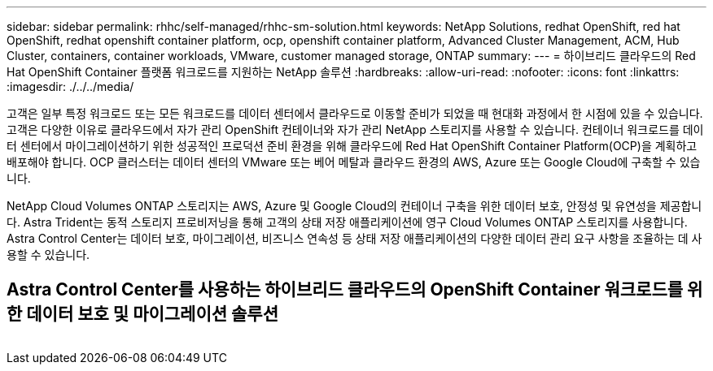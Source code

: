 ---
sidebar: sidebar 
permalink: rhhc/self-managed/rhhc-sm-solution.html 
keywords: NetApp Solutions, redhat OpenShift, red hat OpenShift, redhat openshift container platform, ocp, openshift container platform, Advanced Cluster Management, ACM, Hub Cluster, containers, container workloads, VMware, customer managed storage, ONTAP 
summary:  
---
= 하이브리드 클라우드의 Red Hat OpenShift Container 플랫폼 워크로드를 지원하는 NetApp 솔루션
:hardbreaks:
:allow-uri-read: 
:nofooter: 
:icons: font
:linkattrs: 
:imagesdir: ./../../media/


[role="lead"]
고객은 일부 특정 워크로드 또는 모든 워크로드를 데이터 센터에서 클라우드로 이동할 준비가 되었을 때 현대화 과정에서 한 시점에 있을 수 있습니다. 고객은 다양한 이유로 클라우드에서 자가 관리 OpenShift 컨테이너와 자가 관리 NetApp 스토리지를 사용할 수 있습니다. 컨테이너 워크로드를 데이터 센터에서 마이그레이션하기 위한 성공적인 프로덕션 준비 환경을 위해 클라우드에 Red Hat OpenShift Container Platform(OCP)을 계획하고 배포해야 합니다. OCP 클러스터는 데이터 센터의 VMware 또는 베어 메탈과 클라우드 환경의 AWS, Azure 또는 Google Cloud에 구축할 수 있습니다.

NetApp Cloud Volumes ONTAP 스토리지는 AWS, Azure 및 Google Cloud의 컨테이너 구축을 위한 데이터 보호, 안정성 및 유연성을 제공합니다. Astra Trident는 동적 스토리지 프로비저닝을 통해 고객의 상태 저장 애플리케이션에 영구 Cloud Volumes ONTAP 스토리지를 사용합니다. Astra Control Center는 데이터 보호, 마이그레이션, 비즈니스 연속성 등 상태 저장 애플리케이션의 다양한 데이터 관리 요구 사항을 조율하는 데 사용할 수 있습니다.



== Astra Control Center를 사용하는 하이브리드 클라우드의 OpenShift Container 워크로드를 위한 데이터 보호 및 마이그레이션 솔루션

image:rhhc-self-managed-aws.png[""]
